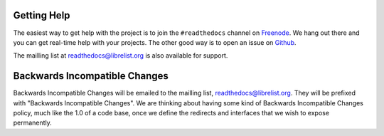 Getting Help
=============

The easiest way to get help with the project is to join the ``#readthedocs`` channel on
Freenode_. We hang out there and you can get real-time help with your projects.
The other good way is to open an issue on Github_.

The mailling list at readthedocs@librelist.org is also available for support.

.. _Freenode: irc://freenode.net/
.. _Github: http://github.com/rtfd/readthedocs.org/issues

Backwards Incompatible Changes
==============================

Backwards Incompatible Changes will be emailed to the mailling list, readthedocs@librelist.org. They will be prefixed with "Backwards Incompatible Changes". We are thinking about having some kind of Backwards Incompatible Changes policy, much like the 1.0 of a code base, once we define the redirects and interfaces that we wish to expose permanently.
